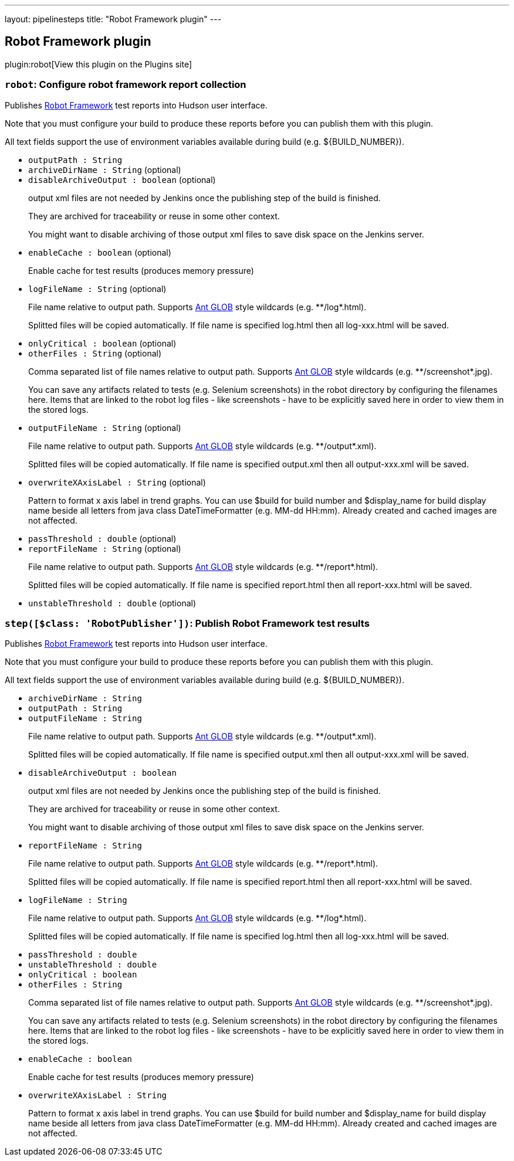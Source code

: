 ---
layout: pipelinesteps
title: "Robot Framework plugin"
---

:notitle:
:description:
:author:
:email: jenkinsci-users@googlegroups.com
:sectanchors:
:toc: left
:compat-mode!:

== Robot Framework plugin

plugin:robot[View this plugin on the Plugins site]

=== `robot`: Configure robot framework report collection
++++
<div><div>
 <p>Publishes <a href="http://code.google.com/p/robotframework/" rel="nofollow">Robot Framework</a> test reports into Hudson user interface.</p>
 <p>Note that you must configure your build to produce these reports before you can publish them with this plugin.</p>
 <p>All text fields support the use of environment variables available during build (e.g. ${BUILD_NUMBER}).</p>
</div></div>
<ul><li><code>outputPath : String</code>
</li>
<li><code>archiveDirName : String</code> (optional)
</li>
<li><code>disableArchiveOutput : boolean</code> (optional)
<div><div>
 <p>output xml files are not needed by Jenkins once the publishing step of the build is finished.</p>
 <p>They are archived for traceability or reuse in some other context.</p>
 <p>You might want to disable archiving of those output xml files to save disk space on the Jenkins server.</p>
</div></div>

</li>
<li><code>enableCache : boolean</code> (optional)
<div><div>
 <p>Enable cache for test results (produces memory pressure)</p>
</div></div>

</li>
<li><code>logFileName : String</code> (optional)
<div><div>
 <p>File name relative to output path. Supports <a href="http://ant.apache.org/manual/dirtasks.html#patterns" rel="nofollow">Ant GLOB</a> style wildcards (e.g. **/log*.html).</p>
 <p>Splitted files will be copied automatically. If file name is specified log.html then all log-xxx.html will be saved.</p>
</div></div>

</li>
<li><code>onlyCritical : boolean</code> (optional)
</li>
<li><code>otherFiles : String</code> (optional)
<div><div>
 <p>Comma separated list of file names relative to output path. Supports <a href="http://ant.apache.org/manual/dirtasks.html#patterns" rel="nofollow">Ant GLOB</a> style wildcards (e.g. **/screenshot*.jpg).</p>
 <p>You can save any artifacts related to tests (e.g. Selenium screenshots) in the robot directory by configuring the filenames here. Items that are linked to the robot log files - like screenshots - have to be explicitly saved here in order to view them in the stored logs.</p>
</div></div>

</li>
<li><code>outputFileName : String</code> (optional)
<div><div>
 <p>File name relative to output path. Supports <a href="http://ant.apache.org/manual/dirtasks.html#patterns" rel="nofollow">Ant GLOB</a> style wildcards (e.g. **/output*.xml).</p>
 <p>Splitted files will be copied automatically. If file name is specified output.xml then all output-xxx.xml will be saved.</p>
</div></div>

</li>
<li><code>overwriteXAxisLabel : String</code> (optional)
<div><div>
 <p>Pattern to format x axis label in trend graphs. You can use $build for build number and $display_name for build display name beside all letters from java class DateTimeFormatter (e.g. MM-dd HH:mm). Already created and cached images are not affected.</p>
</div></div>

</li>
<li><code>passThreshold : double</code> (optional)
</li>
<li><code>reportFileName : String</code> (optional)
<div><div>
 <p>File name relative to output path. Supports <a href="http://ant.apache.org/manual/dirtasks.html#patterns" rel="nofollow">Ant GLOB</a> style wildcards (e.g. **/report*.html).</p>
 <p>Splitted files will be copied automatically. If file name is specified report.html then all report-xxx.html will be saved.</p>
</div></div>

</li>
<li><code>unstableThreshold : double</code> (optional)
</li>
</ul>


++++
=== `step([$class: 'RobotPublisher'])`: Publish Robot Framework test results
++++
<div><div>
 <p>Publishes <a href="http://code.google.com/p/robotframework/" rel="nofollow">Robot Framework</a> test reports into Hudson user interface.</p>
 <p>Note that you must configure your build to produce these reports before you can publish them with this plugin.</p>
 <p>All text fields support the use of environment variables available during build (e.g. ${BUILD_NUMBER}).</p>
</div></div>
<ul><li><code>archiveDirName : String</code>
</li>
<li><code>outputPath : String</code>
</li>
<li><code>outputFileName : String</code>
<div><div>
 <p>File name relative to output path. Supports <a href="http://ant.apache.org/manual/dirtasks.html#patterns" rel="nofollow">Ant GLOB</a> style wildcards (e.g. **/output*.xml).</p>
 <p>Splitted files will be copied automatically. If file name is specified output.xml then all output-xxx.xml will be saved.</p>
</div></div>

</li>
<li><code>disableArchiveOutput : boolean</code>
<div><div>
 <p>output xml files are not needed by Jenkins once the publishing step of the build is finished.</p>
 <p>They are archived for traceability or reuse in some other context.</p>
 <p>You might want to disable archiving of those output xml files to save disk space on the Jenkins server.</p>
</div></div>

</li>
<li><code>reportFileName : String</code>
<div><div>
 <p>File name relative to output path. Supports <a href="http://ant.apache.org/manual/dirtasks.html#patterns" rel="nofollow">Ant GLOB</a> style wildcards (e.g. **/report*.html).</p>
 <p>Splitted files will be copied automatically. If file name is specified report.html then all report-xxx.html will be saved.</p>
</div></div>

</li>
<li><code>logFileName : String</code>
<div><div>
 <p>File name relative to output path. Supports <a href="http://ant.apache.org/manual/dirtasks.html#patterns" rel="nofollow">Ant GLOB</a> style wildcards (e.g. **/log*.html).</p>
 <p>Splitted files will be copied automatically. If file name is specified log.html then all log-xxx.html will be saved.</p>
</div></div>

</li>
<li><code>passThreshold : double</code>
</li>
<li><code>unstableThreshold : double</code>
</li>
<li><code>onlyCritical : boolean</code>
</li>
<li><code>otherFiles : String</code>
<div><div>
 <p>Comma separated list of file names relative to output path. Supports <a href="http://ant.apache.org/manual/dirtasks.html#patterns" rel="nofollow">Ant GLOB</a> style wildcards (e.g. **/screenshot*.jpg).</p>
 <p>You can save any artifacts related to tests (e.g. Selenium screenshots) in the robot directory by configuring the filenames here. Items that are linked to the robot log files - like screenshots - have to be explicitly saved here in order to view them in the stored logs.</p>
</div></div>

</li>
<li><code>enableCache : boolean</code>
<div><div>
 <p>Enable cache for test results (produces memory pressure)</p>
</div></div>

</li>
<li><code>overwriteXAxisLabel : String</code>
<div><div>
 <p>Pattern to format x axis label in trend graphs. You can use $build for build number and $display_name for build display name beside all letters from java class DateTimeFormatter (e.g. MM-dd HH:mm). Already created and cached images are not affected.</p>
</div></div>

</li>
</ul>


++++

